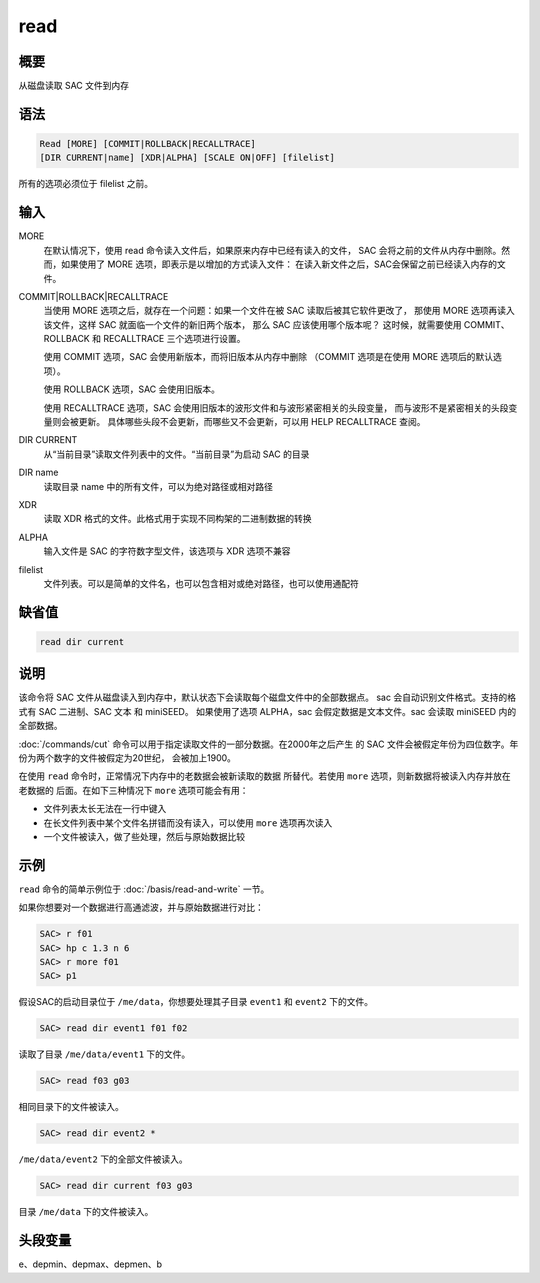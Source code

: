 read
====

概要
----

从磁盘读取 SAC 文件到内存

语法
----

.. code-block:: console

    Read [MORE] [COMMIT|ROLLBACK|RECALLTRACE] 
    [DIR CURRENT|name] [XDR|ALPHA] [SCALE ON|OFF] [filelist]

所有的选项必须位于 filelist 之前。

输入
----

MORE
    在默认情况下，使用 read 命令读入文件后，如果原来内存中已经有读入的文件，
    SAC 会将之前的文件从内存中删除。然而，如果使用了 MORE 选项，即表示是以增加的方式读入文件：
    在读入新文件之后，SAC会保留之前已经读入内存的文件。

COMMIT|ROLLBACK|RECALLTRACE
    当使用 MORE 选项之后，就存在一个问题：如果一个文件在被 SAC 读取后被其它软件更改了，
    那使用 MORE 选项再读入该文件，这样 SAC 就面临一个文件的新旧两个版本，
    那么 SAC 应该使用哪个版本呢？
    这时候，就需要使用 COMMIT、ROLLBACK 和 RECALLTRACE 三个选项进行设置。

    使用 COMMIT 选项，SAC 会使用新版本，而将旧版本从内存中删除
    （COMMIT 选项是在使用 MORE 选项后的默认选项）。

    使用 ROLLBACK 选项，SAC 会使用旧版本。

    使用 RECALLTRACE 选项，SAC 会使用旧版本的波形文件和与波形紧密相关的头段变量，
    而与波形不是紧密相关的头段变量则会被更新。
    具体哪些头段不会更新，而哪些又不会更新，可以用 HELP RECALLTRACE 查阅。

DIR CURRENT
    从“当前目录”读取文件列表中的文件。“当前目录”为启动 SAC 的目录

DIR name
    读取目录 name 中的所有文件，可以为绝对路径或相对路径

XDR
    读取 XDR 格式的文件。此格式用于实现不同构架的二进制数据的转换

ALPHA
    输入文件是 SAC 的字符数字型文件，该选项与 XDR 选项不兼容

filelist
    文件列表。可以是简单的文件名，也可以包含相对或绝对路径，也可以使用通配符

缺省值
------

.. code-block:: console

    read dir current

说明
----

该命令将 SAC 文件从磁盘读入到内存中，默认状态下会读取每个磁盘文件中的全部数据点。
sac 会自动识别文件格式。支持的格式有 SAC 二进制、SAC 文本 和 miniSEED。
如果使用了选项 ALPHA，sac 会假定数据是文本文件。sac 会读取 miniSEED 内的全部数据。

:doc:`/commands/cut` 命令可以用于指定读取文件的一部分数据。在2000年之后产生
的 SAC 文件会被假定年份为四位数字。年份为两个数字的文件被假定为20世纪，
会被加上1900。

在使用 ``read`` 命令时，正常情况下内存中的老数据会被新读取的数据
所替代。若使用 ``more`` 选项，则新数据将被读入内存并放在老数据的
后面。在如下三种情况下 ``more`` 选项可能会有用：

-  文件列表太长无法在一行中键入
-  在长文件列表中某个文件名拼错而没有读入，可以使用 ``more`` 选项再次读入
-  一个文件被读入，做了些处理，然后与原始数据比较

示例
----

``read`` 命令的简单示例位于 :doc:`/basis/read-and-write` 一节。

如果你想要对一个数据进行高通滤波，并与原始数据进行对比：

.. code-block:: console

    SAC> r f01
    SAC> hp c 1.3 n 6
    SAC> r more f01
    SAC> p1

假设SAC的启动目录位于 ``/me/data``\ ，你想要处理其子目录 ``event1`` 和
``event2`` 下的文件。

.. code-block:: console

    SAC> read dir event1 f01 f02

读取了目录 ``/me/data/event1`` 下的文件。

.. code-block:: console

    SAC> read f03 g03

相同目录下的文件被读入。

.. code-block:: console

    SAC> read dir event2 *

``/me/data/event2`` 下的全部文件被读入。

.. code-block:: console

    SAC> read dir current f03 g03

目录 ``/me/data`` 下的文件被读入。

头段变量
--------

e、depmin、depmax、depmen、b
